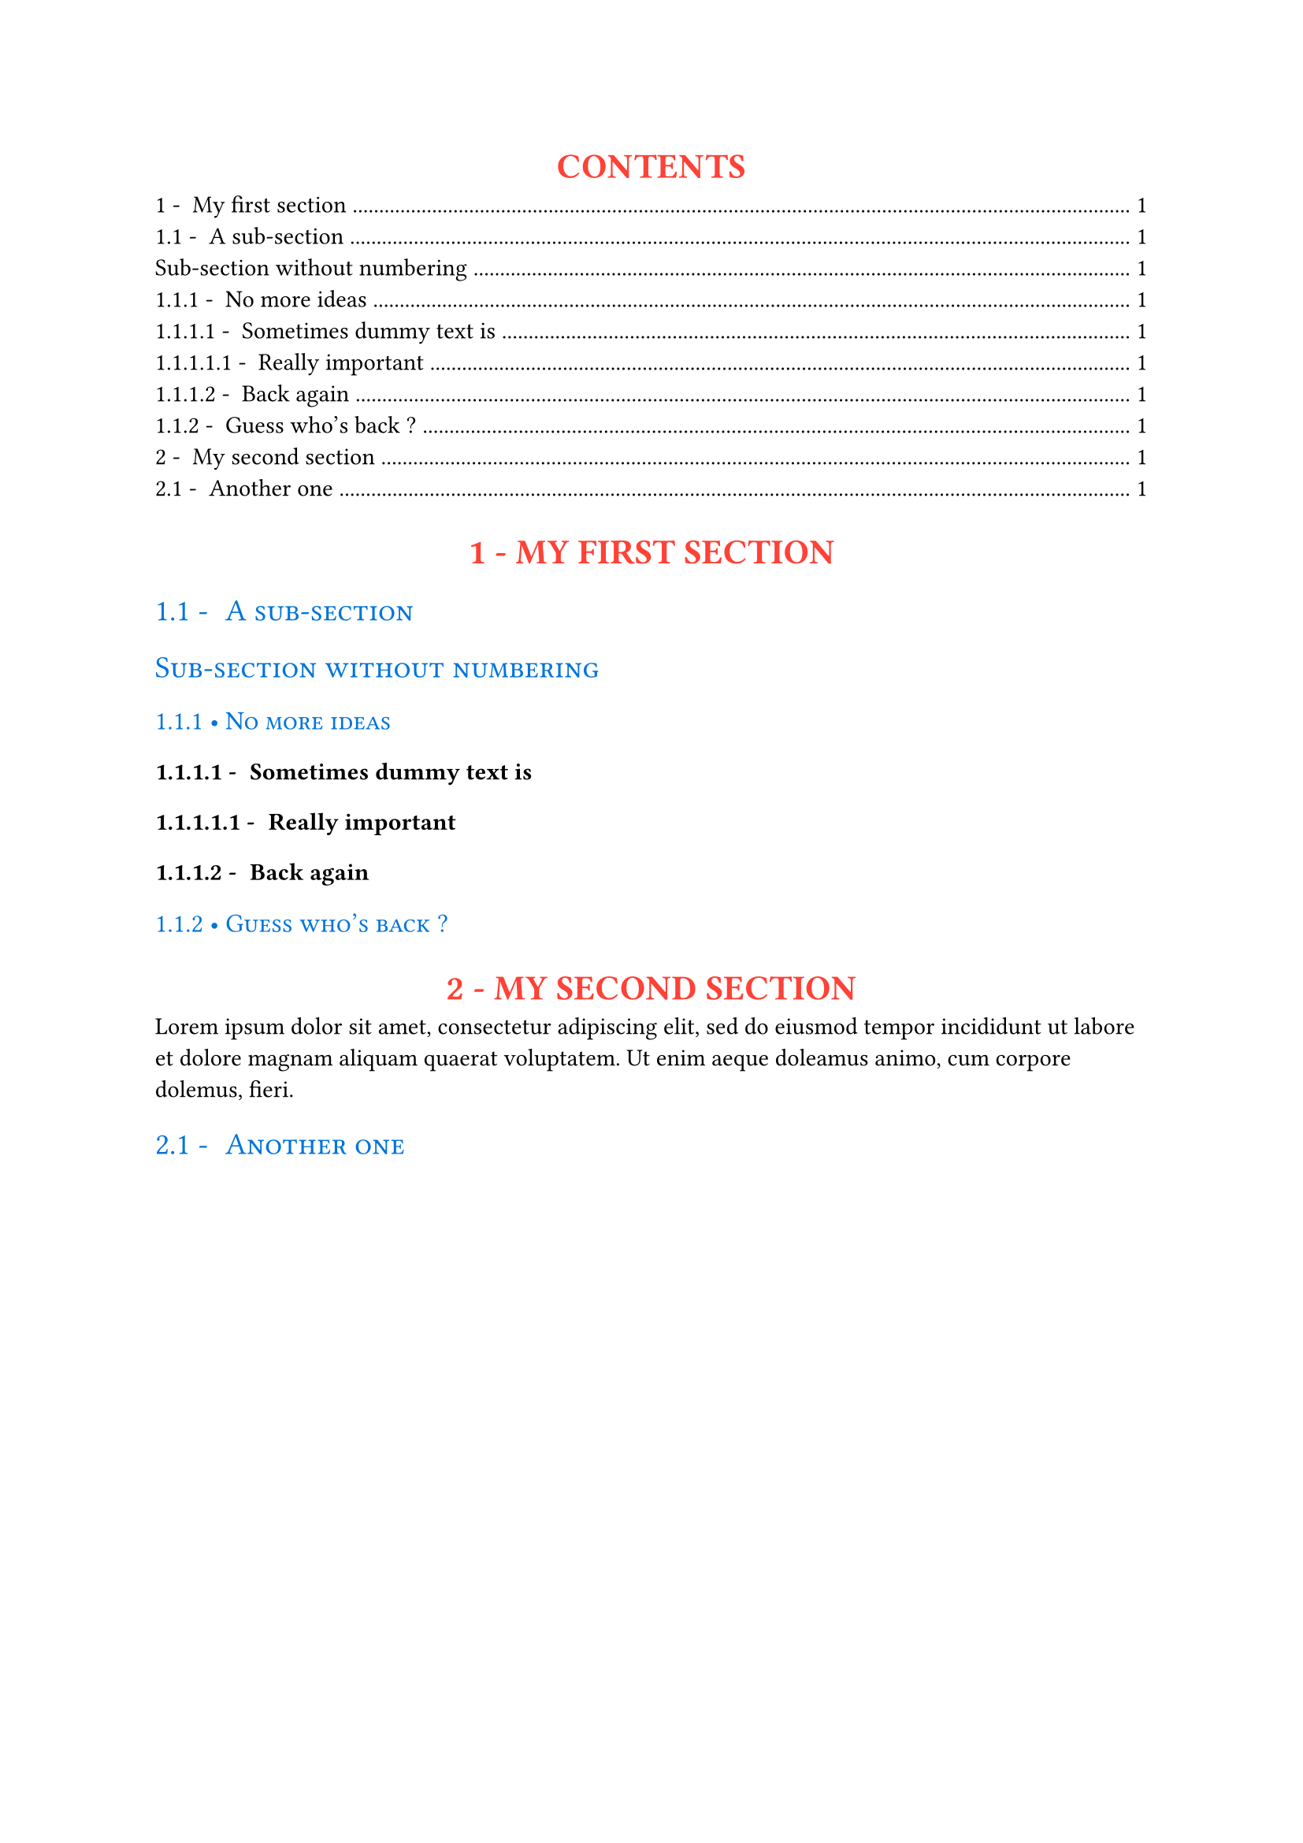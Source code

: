 /***********************/
/* TEMPLATE DEFINITION */
/***********************/

#let apply(doc) = {
    // Numbering parameters
  set heading(numbering: "1.1 - ")

  // H1 styling
  show heading.where(level:1): h => {
    set align(center)
    set text(
      size: 16pt,
      weight: "black",
      fill: red
    )
    if h.numbering != none {
      counter(heading).display(h.numbering)
    }
    upper(h.body)
    // image("banner-subheading.svg", width: 30%)
  }

  // H2 styling
  show heading.where(level:2): h => {
    set text(
      size:14pt,
      weight: "medium",
      fill: blue,
    )
    smallcaps(h)
    // image("small-banner-subheading.svg")
  }

  // H3 styling
  show heading.where(level: 3): h => {
    set text(
      size: 12pt,
      weight: "regular",
      fill: blue
    )
    if h.numbering != none {
      counter(heading).display(h.numbering).slice(0, -2)
    }
    smallcaps([• ] + h.body)
  }

  // Don't forget to return doc cause
  // we're in a template
  doc
}


/********************/
/* TESTING TEMPLATE */
/********************/

#show: apply

#outline()

= My first section

== A sub-section 

#heading(level: 2, numbering: none)[Sub-section without numbering]

=== No more ideas

==== Sometimes dummy text is

===== Really important

==== Back again

=== Guess who's back ?

= My second section

#lorem(30)

== Another one
